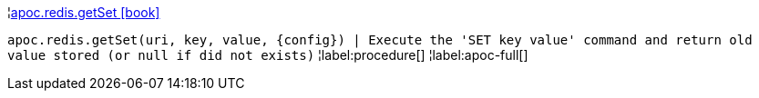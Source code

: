 ¦xref::overview/apoc.redis/apoc.redis.getSet.adoc[apoc.redis.getSet icon:book[]] +

`apoc.redis.getSet(uri, key, value, \{config}) | Execute the 'SET key value' command and return old value stored (or null if did not exists)`
¦label:procedure[]
¦label:apoc-full[]
